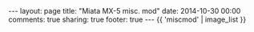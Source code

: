 #+BEGIN_HTML
---
layout: page
title: "Miata MX-5 misc. mod"
date: 2014-10-30 00:00
comments: true
sharing: true
footer: true
---
#+END_HTML
# Local Variables:
# octopress-export-org-to-md: page
# End:


#+HTML: {{ 'miscmod' | image_list }}


